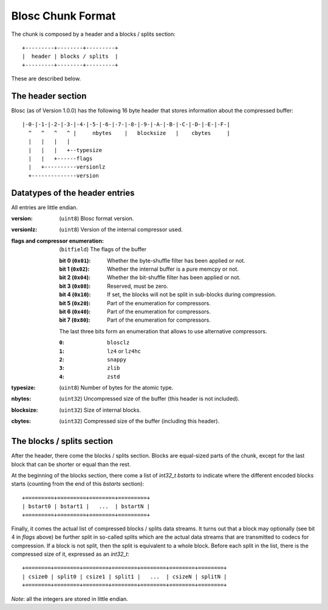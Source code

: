 Blosc Chunk Format
==================

The chunk is composed by a header and a blocks / splits section::

    +---------+--------+---------+
    |  header | blocks / splits  |
    +---------+--------+---------+

These are described below.

The header section
------------------

Blosc (as of Version 1.0.0) has the following 16 byte header that stores
information about the compressed buffer::

    |-0-|-1-|-2-|-3-|-4-|-5-|-6-|-7-|-8-|-9-|-A-|-B-|-C-|-D-|-E-|-F-|
      ^   ^   ^   ^ |     nbytes    |   blocksize   |    cbytes     |
      |   |   |   |
      |   |   |   +--typesize
      |   |   +------flags
      |   +----------versionlz
      +--------------version

Datatypes of the header entries
-------------------------------

All entries are little endian.

:version:
    (``uint8``) Blosc format version.
:versionlz:
    (``uint8``) Version of the internal compressor used.
:flags and compressor enumeration:
    (``bitfield``) The flags of the buffer

    :bit 0 (``0x01``):
        Whether the byte-shuffle filter has been applied or not.
    :bit 1 (``0x02``):
        Whether the internal buffer is a pure memcpy or not.
    :bit 2 (``0x04``):
        Whether the bit-shuffle filter has been applied or not.
    :bit 3 (``0x08``):
        Reserved, must be zero.
    :bit 4 (``0x10``):
        If set, the blocks will not be split in sub-blocks during compression.
    :bit 5 (``0x20``):
        Part of the enumeration for compressors.
    :bit 6 (``0x40``):
        Part of the enumeration for compressors.
    :bit 7 (``0x80``):
        Part of the enumeration for compressors.

    The last three bits form an enumeration that allows to use alternative
    compressors.

    :``0``:
        ``blosclz``
    :``1``:
        ``lz4`` or ``lz4hc``
    :``2``:
        ``snappy``
    :``3``:
        ``zlib``
    :``4``:
        ``zstd``

:typesize:
    (``uint8``) Number of bytes for the atomic type.
:nbytes:
    (``uint32``) Uncompressed size of the buffer (this header is not included).
:blocksize:
    (``uint32``) Size of internal blocks.
:cbytes:
    (``uint32``) Compressed size of the buffer (including this header).

The blocks / splits section
---------------------------

After the header, there come the blocks / splits section.  Blocks are equal-sized parts of the chunk, except for the last block that can be shorter or equal than the rest.

At the beginning of the blocks section, there come a list of `int32_t bstarts` to indicate where the different encoded blocks starts (counting from the end of this `bstarts` section)::

    +=========+=========+========+=========+
    | bstart0 | bstart1 |   ...  | bstartN |
    +=========+=========+========+=========+

Finally, it comes the actual list of compressed blocks / splits data streams.  It turns out that a block may optionally (see bit 4 in `flags` above) be further split in so-called splits which are the actual data streams that are transmitted to codecs for compression.  If a block is not split, then the split is equivalent to a whole block.  Before each split in the list, there is the compressed size of it, expressed as an `int32_t`::

    +========+========+========+========+========+========+========+
    | csize0 | split0 | csize1 | split1 |   ...  | csizeN | splitN |
    +========+========+========+========+========+========+========+


*Note*: all the integers are stored in little endian.

